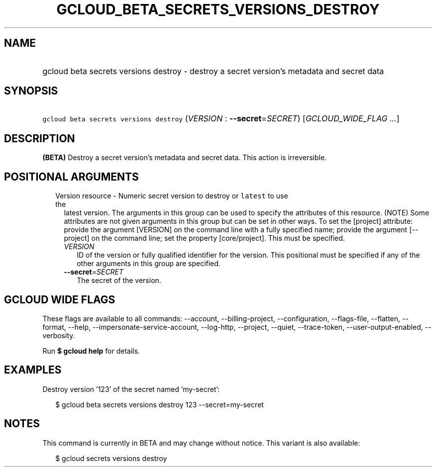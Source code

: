 
.TH "GCLOUD_BETA_SECRETS_VERSIONS_DESTROY" 1



.SH "NAME"
.HP
gcloud beta secrets versions destroy \- destroy a secret version's metadata and secret data



.SH "SYNOPSIS"
.HP
\f5gcloud beta secrets versions destroy\fR (\fIVERSION\fR\ :\ \fB\-\-secret\fR=\fISECRET\fR) [\fIGCLOUD_WIDE_FLAG\ ...\fR]



.SH "DESCRIPTION"

\fB(BETA)\fR Destroy a secret version's metadata and secret data. This action is
irreversible.



.SH "POSITIONAL ARGUMENTS"

.RS 2m
.TP 2m

Version resource \- Numeric secret version to destroy or \f5latest\fR to use the
latest version. The arguments in this group can be used to specify the
attributes of this resource. (NOTE) Some attributes are not given arguments in
this group but can be set in other ways. To set the [project] attribute: provide
the argument [VERSION] on the command line with a fully specified name; provide
the argument [\-\-project] on the command line; set the property [core/project].
This must be specified.

.RS 2m
.TP 2m
\fIVERSION\fR
ID of the version or fully qualified identifier for the version. This positional
must be specified if any of the other arguments in this group are specified.

.TP 2m
\fB\-\-secret\fR=\fISECRET\fR
The secret of the version.


.RE
.RE
.sp

.SH "GCLOUD WIDE FLAGS"

These flags are available to all commands: \-\-account, \-\-billing\-project,
\-\-configuration, \-\-flags\-file, \-\-flatten, \-\-format, \-\-help,
\-\-impersonate\-service\-account, \-\-log\-http, \-\-project, \-\-quiet,
\-\-trace\-token, \-\-user\-output\-enabled, \-\-verbosity.

Run \fB$ gcloud help\fR for details.



.SH "EXAMPLES"

Destroy version '123' of the secret named 'my\-secret':

.RS 2m
$ gcloud beta secrets versions destroy 123 \-\-secret=my\-secret
.RE



.SH "NOTES"

This command is currently in BETA and may change without notice. This variant is
also available:

.RS 2m
$ gcloud secrets versions destroy
.RE

